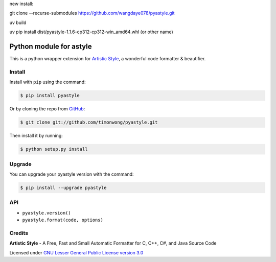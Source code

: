 new install:

git clone --recurse-submodules https://github.com/wangdaye078/pyastyle.git

uv build

uv pip install dist/pyastyle-1.1.6-cp312-cp312-win_amd64.whl (or other name)

Python module for astyle
========================

| |version| |travis| |appveyor|

.. |version| image:: https://pypip.in/version/pyastyle/badge.svg?style=flat
    :alt: PyPI Package latest release
    :target: https://pypi.python.org/pypi/pyastyle

.. |travis| image:: https://travis-ci.org/timonwong/pyastyle.svg?branch=master
    :alt: Travis-CI Build Status
    :target: https://travis-ci.org/timonwong/pyastyle

.. |appveyor| image:: https://ci.appveyor.com/api/projects/status/github/timonwong/pyastyle?branch=master&svg=true
    :alt: AppVeyor Build Status
    :target: https://ci.appveyor.com/project/timonwong/pyastyle

This is a python wrapper extension for `Artistic Style`_, a wonderful code formatter & beautifier.


Install
-------

Install with ``pip`` using the command:

.. code-block:: bash

    $ pip install pyastyle

Or by cloning the repo from `GitHub <https://github.com/timonwong/pyastyle>`_:

.. code-block:: bash

    $ git clone git://github.com/timonwong/pyastyle.git

Then install it by running:

.. code-block:: bash

    $ python setup.py install


Upgrade
-------

You can upgrade your pyastyle version with the command:

.. code-block:: bash

    $ pip install --upgrade pyastyle


API
---

* ``pyastyle.version()``
* ``pyastyle.format(code, options)``


Credits
-------

**Artistic Style** - A Free, Fast and Small Automatic Formatter for C, C++, C#, and Java Source Code

Licensed under `GNU Lesser General Public License version 3.0`_

.. _Artistic Style: http://sourceforge.net/projects/astyle
.. _GNU Lesser General Public License version 3.0: http://astyle.sourceforge.net/license.html

